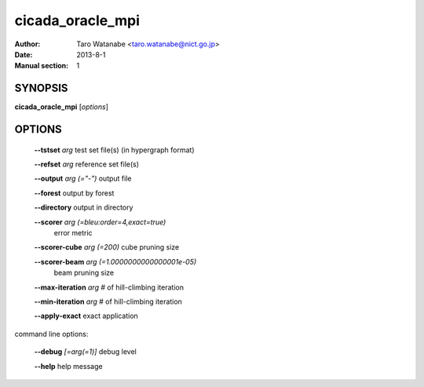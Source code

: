 =================
cicada_oracle_mpi
=================

:Author: Taro Watanabe <taro.watanabe@nict.go.jp>
:Date: 2013-8-1
:Manual section: 1

SYNOPSIS
--------

**cicada_oracle_mpi** [*options*]

OPTIONS
-------

  **--tstset** `arg`                           test set file(s) (in hypergraph format)

  **--refset** `arg`                           reference set file(s)

  **--output** `arg (="-")`                    output file

  **--forest** output by forest

  **--directory** output in directory

  **--scorer** `arg (=bleu:order=4,exact=true)` 
                                        error metric

  **--scorer-cube** `arg (=200)`               cube pruning size

  **--scorer-beam** `arg (=1.0000000000000001e-05)` 
                                        beam pruning size

  **--max-iteration** `arg`                    # of hill-climbing iteration

  **--min-iteration** `arg`                    # of hill-climbing iteration

  **--apply-exact** exact application

command line options:

  **--debug** `[=arg(=1)]`     debug level

  **--help** help message


